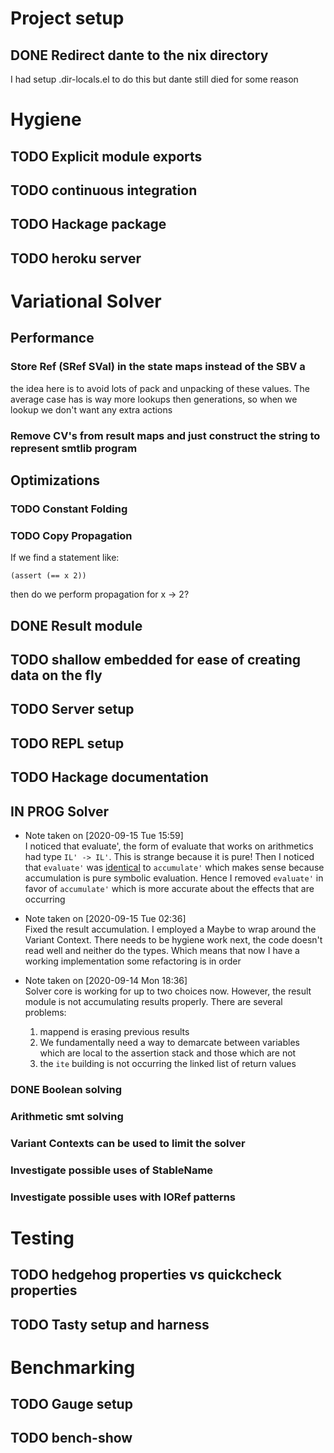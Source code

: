 * Project setup
** DONE Redirect dante to the nix directory
   CLOSED: [2020-08-31 Mon 11:28]
    I had setup .dir-locals.el to do this but dante still died for some reason

* Hygiene

** TODO Explicit module exports

** TODO continuous integration

** TODO Hackage package

** TODO heroku server

* Variational Solver

** Performance

*** Store Ref (SRef SVal) in the state maps instead of the SBV a
    the idea here is to avoid lots of pack and unpacking of these values. The
    average case has is way more lookups then generations, so when we lookup we
    don't want any extra actions

*** Remove CV's from result maps and just construct the string to represent smtlib program

** Optimizations

*** TODO Constant Folding

*** TODO Copy Propagation
    If we find a statement like:
    #+begin_example
    (assert (== x 2))
    #+end_example
    then do we perform propagation for x -> 2?

** DONE Result module
   CLOSED: [2020-09-03 Thu 18:51]

** TODO shallow embedded for ease of creating data on the fly

** TODO Server setup

** TODO REPL setup

** TODO Hackage documentation

** IN PROG Solver

   - Note taken on [2020-09-15 Tue 15:59] \\
     I noticed that evaluate', the form of evaluate that works on arithmetics had
     type ~IL' -> IL'~. This is strange because it is pure! Then I noticed that
     ~evaluate'~ was _identical_ to ~accumulate'~ which makes sense because
     accumulation is pure symbolic evaluation. Hence I removed ~evaluate'~ in favor
     of ~accumulate'~ which is more accurate about the effects that are occurring

   - Note taken on [2020-09-15 Tue 02:36] \\
     Fixed the result accumulation. I employed a Maybe to wrap around the Variant
     Context. There needs to be hygiene work next, the code doesn't read well and
     neither do the types. Which means that now I have a working implementation some
     refactoring is in order

   - Note taken on [2020-09-14 Mon 18:36] \\
     Solver core is working for up to two choices now. However, the result module is not accumulating results properly. There are several problems:
     1. mappend is erasing previous results
     2. We fundamentally need a way to demarcate between variables which are local to the assertion stack and those which are not
     3. the ~ite~ building is not occurring the linked list of return values

*** DONE Boolean solving
    CLOSED: [2020-09-15 Tue 15:08]

*** Arithmetic smt solving

*** Variant Contexts can be used to limit the solver

*** Investigate possible uses of StableName

*** Investigate possible uses with IORef patterns

* Testing

** TODO hedgehog properties vs quickcheck properties

** TODO Tasty setup and harness

* Benchmarking

** TODO Gauge setup

** TODO bench-show
